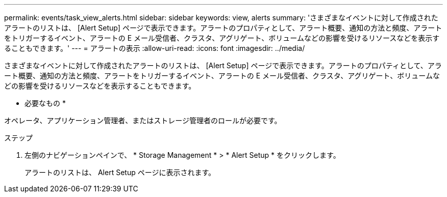 ---
permalink: events/task_view_alerts.html 
sidebar: sidebar 
keywords: view, alerts 
summary: 'さまざまなイベントに対して作成されたアラートのリストは、 [Alert Setup] ページで表示できます。アラートのプロパティとして、アラート概要、通知の方法と頻度、アラートをトリガーするイベント、アラートの E メール受信者、クラスタ、アグリゲート、ボリュームなどの影響を受けるリソースなどを表示することもできます。' 
---
= アラートの表示
:allow-uri-read: 
:icons: font
:imagesdir: ../media/


[role="lead"]
さまざまなイベントに対して作成されたアラートのリストは、 [Alert Setup] ページで表示できます。アラートのプロパティとして、アラート概要、通知の方法と頻度、アラートをトリガーするイベント、アラートの E メール受信者、クラスタ、アグリゲート、ボリュームなどの影響を受けるリソースなどを表示することもできます。

* 必要なもの *

オペレータ、アプリケーション管理者、またはストレージ管理者のロールが必要です。

.ステップ
. 左側のナビゲーションペインで、 * Storage Management * > * Alert Setup * をクリックします。
+
アラートのリストは、 Alert Setup ページに表示されます。


